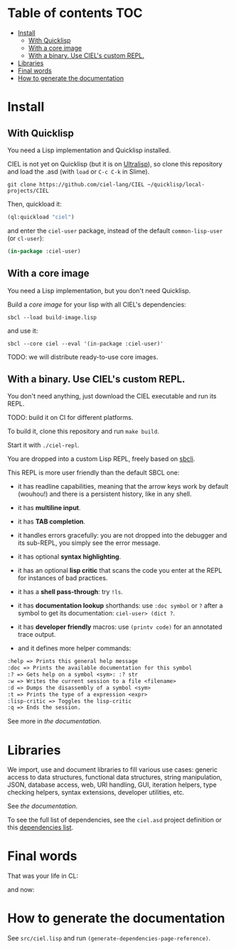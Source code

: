 * CIEL Is an Extended Lisp                                         :noexport:

STATUS: the API WILL change, but it is usable.


* What is this ?                                                   :noexport:

  CIEL is a collection of useful libraries.

  It's Common Lisp, batteries included.

  Questions, doubts? See the [[file:docs/FAQ.md][FAQ]].

** Rationale

One of our goals is to make Common Lisp useful out of the box for
mundane tasks -by today standards. As such, we ship libraries to
handle JSON and CSV, as well as others to ease string manipulation, to
do pattern matching, to bring regular expressions, for threads and
jobs scheduling, for HTTP and URI handling, to create simple GUIs with
Ltk, and so on. You can of course do all this without CIEL, but
then you have to install the library manager first and load these libraries
into your Lisp image every time you start it. Now, you have them at
your fingertips whenever you start CIEL.

We also aim to soften the irritating parts of standard Common Lisp.
A famous one, puzzling for beginners and non-optimal for seasoned
lispers, is the creaton of hash-tables. We include the =dict= function
from the Serapeum library (which we enhanced further with a pull request):

#+begin_src
CIEL-USER> (dict :a 1 :b 2 :c 3)
#+end_src

which prints:

#+begin_src txt
(dict
 :A 1
 :B 2
 :C 3
)
#+end_src

In standard Common Lisp, the equivalent is more convoluted:

#+BEGIN_SRC lisp
  (let ((ht (make-hash-table :test 'equal)))
    (setf (gethash :a ht) 1)
    (setf (gethash :b ht) 2)
    (setf (gethash :c ht) 3)
    ht)
;; #<HASH-TABLE :TEST EQUAL :COUNT 3 {1006CE5613}>
;; (and we don't get a readable representation, so our example is not even equivalent)
#+end_src

Moreover, we want to bring a **full featured REPL on the terminal**
(see more below).

See [[docs/README.md][the documentation]].

* TODOs                                                            :noexport:

- settle on libraries that help newcomers
- automate the documentation
- distribute (Quicklisp, Qlot, Quicklisp distribution, Ultralisp,
  Ultralisp distribution (upcoming)…)
- ship a core image and a binary
- optionnal: create a tool that, given a CIEL code base, explains what
  packages to import in order to switch to "plain CL".

How to procede ?

This is an experiment. I'd be happy to give push rights to more
maintainers. We will send pull requests, discuss, and in case we don't
find a consensus for what should be on by default, we can create other
packages.

Rules

- don't install libraries that need a Slime helper to work in the REPL (cl-annot).
- reader syntax changes may not be enabled by default.

* Table of contents :TOC:
- [[#install][Install]]
  - [[#with-quicklisp][With Quicklisp]]
  - [[#with-a-core-image][With a core image]]
  - [[#with-a-binary-use-ciels-custom-repl][With a binary. Use CIEL's custom REPL.]]
- [[#libraries][Libraries]]
- [[#final-words][Final words]]
- [[#how-to-generate-the-documentation][How to generate the documentation]]

* Install

** With Quicklisp

You need a Lisp implementation and Quicklisp installed.

CIEL is not yet on Quicklisp (but it is on [[https://ultralisp.org][Ultralisp]]), so clone this
repository and load the .asd (with =load= or =C-c C-k= in
Slime).

: git clone https://github.com/ciel-lang/CIEL ~/quicklisp/local-projects/CIEL

Then, quickload it:

#+BEGIN_SRC lisp
(ql:quickload "ciel")
#+end_src

and enter the =ciel-user= package, instead of the default
=common-lisp-user= (or =cl-user=):

#+BEGIN_SRC lisp
(in-package :ciel-user)
#+end_src

** With a core image

You need a Lisp implementation, but you don't need Quicklisp.

Build a /core image/ for your lisp with all CIEL's dependencies:

: sbcl --load build-image.lisp

and use it:

: sbcl --core ciel --eval '(in-package :ciel-user)'

TODO: we will distribute ready-to-use core images.

** With a binary. Use CIEL's custom REPL.

   You don't need anything, just download the CIEL executable and run
   its REPL.

   TODO: build it on CI for different platforms.

   To build it, clone this repository and run =make build=.

   Start it with =./ciel-repl=.

   You are dropped into a custom Lisp REPL, freely based on [[https://github.com/hellerve/sbcli][sbcli]].

   This REPL is more user friendly than the default SBCL one:

- it has readline capabilities, meaning that the arrow keys work by
  default (wouhou!) and there is a persistent history, like in any shell.
- it has *multiline input*.
- it has *TAB completion*.
- it handles errors gracefully: you are not dropped into the debugger
  and its sub-REPL, you simply see the error message.
- it has optional *syntax highlighting*.
- it has an optional *lisp critic* that scans the code you enter at
  the REPL for instances of bad practices.
- it has a *shell pass-through*: try =!ls=.

- it has *documentation lookup* shorthands: use =:doc symbol= or =?=
  after a symbol to get its documentation: =ciel-user> (dict ?=.

- it has *developer friendly* macros: use =(printv code)= for an
  annotated trace output.

- and it defines more helper commands:

#+begin_src txt
  :help => Prints this general help message
  :doc => Prints the available documentation for this symbol
  :? => Gets help on a symbol <sym>: :? str
  :w => Writes the current session to a file <filename>
  :d => Dumps the disassembly of a symbol <sym>
  :t => Prints the type of a expression <expr>
  :lisp-critic => Toggles the lisp-critic
  :q => Ends the session.
#+end_src

See more in [[docs/README.md][the documentation]].

* Libraries

  We import, use and document libraries to fill various use cases:
  generic access to data structures, functional data structures,
  string manipulation, JSON, database access, web, URI handling, GUI,
  iteration helpers, type checking helpers, syntax extensions,
  developer utilities, etc.

  See [[docs/README.md][the documentation]].

  To see the full list of dependencies, see the =ciel.asd= project
  definition or this [[file:doc/dependencies.md][dependencies list]].


* Final words

That was your life in CL:

#+html: <p align="center"><img src="docs/before.jpeg" /></p>

and now:

#+html: <p align="center"><img src="docs/after-plus.jpeg" /></p>

* How to generate the documentation

See =src/ciel.lisp= and run =(generate-dependencies-page-reference)=.
